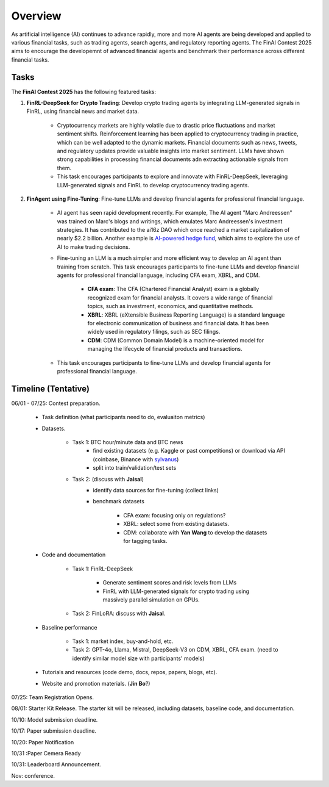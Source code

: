 =============================
Overview
=============================

As artificial intelligence (AI) continues to advance rapidly, more and more AI agents are being developed and applied to various financial tasks, such as trading agents, search agents, and regulatory reporting agents. The FinAI Contest 2025 aims to encourage the developemnt of advanced financial agents and benchmark their performance across different financial tasks.

Tasks
---------------

The **FinAI Contest 2025** has the following featured tasks:

1. **FinRL-DeepSeek for Crypto Trading**: Develop crypto trading agents by integrating LLM-generated signals in FinRL, using financial news and market data.

    - Cryptocurrency markets are highly volatile due to drastic price fluctuations and market sentiment shifts. Reinforcement learning has been applied to cryptocurrency trading in practice, which can be well adapted to the dynamic markets. Financial documents such as news, tweets, and regulatory updates provide valuable insights into market sentiment. LLMs have shown strong capabilities in processing financial documents adn extracting actionable signals from them. 
    - This task encourages participants to explore and innovate with FinRL-DeepSeek, leveraging LLM-generated signals and FinRL to develop cryptocurrency trading agents. 

2. **FinAgent using Fine-Tuning**: Fine-tune LLMs and develop financial agents for professional financial language.

    - AI agent has seen rapid development recently. For example, The AI agent "Marc Andreessen" was trained on Marc's blogs and writings, which emulates Marc Andreessen's investment strategies. It has contributed to the ai16z DAO which once reached a market capitalization of nearly $2.2 billion. Another example is `AI-powered hedge fund <https://github.com/virattt/ai-hedge-fund>`_, which aims to explore the use of AI to make trading decisions.
    - Fine-tuning an LLM is a much simpler and more efficient way to develop an AI agent than training from scratch. This task encourages participants to fine-tune LLMs and develop financial agents for professional financial language, including CFA exam, XBRL, and CDM.

        - **CFA exam**: The CFA (Chartered Financial Analyst) exam is a globally recognized exam for financial analysts. It covers a wide range of financial topics, such as investment, economics, and quantitative methods.
        - **XBRL**: XBRL (eXtensible Business Reporting Language) is a standard language for electronic communication of business and financial data. It has been widely used in regulatory filings, such as SEC filings.
        - **CDM**: CDM (Common Domain Model) is a machine-oriented model for managing the lifecycle of financial products and transactions.
    - This task encourages participants to fine-tune LLMs and develop financial agents for professional financial language.

Timeline (Tentative)
----------------------
06/01 - 07/25: Contest preparation.

    - Task definition (what participants need to do, evaluaiton metrics)
    - Datasets.

        - Task 1: BTC hour/minute data and BTC news 
            - find existing datasets (e.g. Kaggle or past competitions) or download via API (coinbase, Binance with `sylvanus <https://www.sylvanus.io/>`_)
            - split into train/validation/test sets
        - Task 2: (discuss with **Jaisal**) 
            - identify data sources for fine-tuning (collect links) 
            - benchmark datasets 

                - CFA exam: focusing only on regulations?
                - XBRL: select some from existing datasets.
                - CDM: collaborate with **Yan Wang** to develop the datasets for tagging tasks.

    - Code and documentation 

        - Task 1: FinRL-DeepSeek
            
            - Generate sentiment scores and risk levels from LLMs
            - FinRL with LLM-generated signals for crypto trading using massively parallel simulation on GPUs.

        - Task 2: FinLoRA: discuss with **Jaisal**.

    - Baseline performance 

        - Task 1: market index, buy-and-hold, etc.
        - Task 2: GPT-4o, Llama, Mistral, DeepSeek-V3 on CDM, XBRL, CFA exam. (need to identify similar model size with participants' models)

    - Tutorials and resources (code demo, docs, repos, papers, blogs, etc).
    - Website and promotion materials. (**Jin Bo**?)

07/25: Team Registration Opens. 

08/01: Starter Kit Release. The starter kit will be released, including datasets, baseline code, and documentation.

10/10: Model submission deadline. 

10/17: Paper submission deadline.

10/20: Paper Notification

10/31 :Paper Cemera Ready

10/31: Leaderboard Announcement.

Nov: conference.
